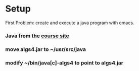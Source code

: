* Setup
  First Problem: create and execute a java program with emacs.
*** Java from the [[http://algs4.cs.princeton.edu/linux/][course site]]
*** move algs4.jar to ~/usr/src/java
*** modify ~/bin/java[c]-algs4 to point to algs4.jar
* 

  
